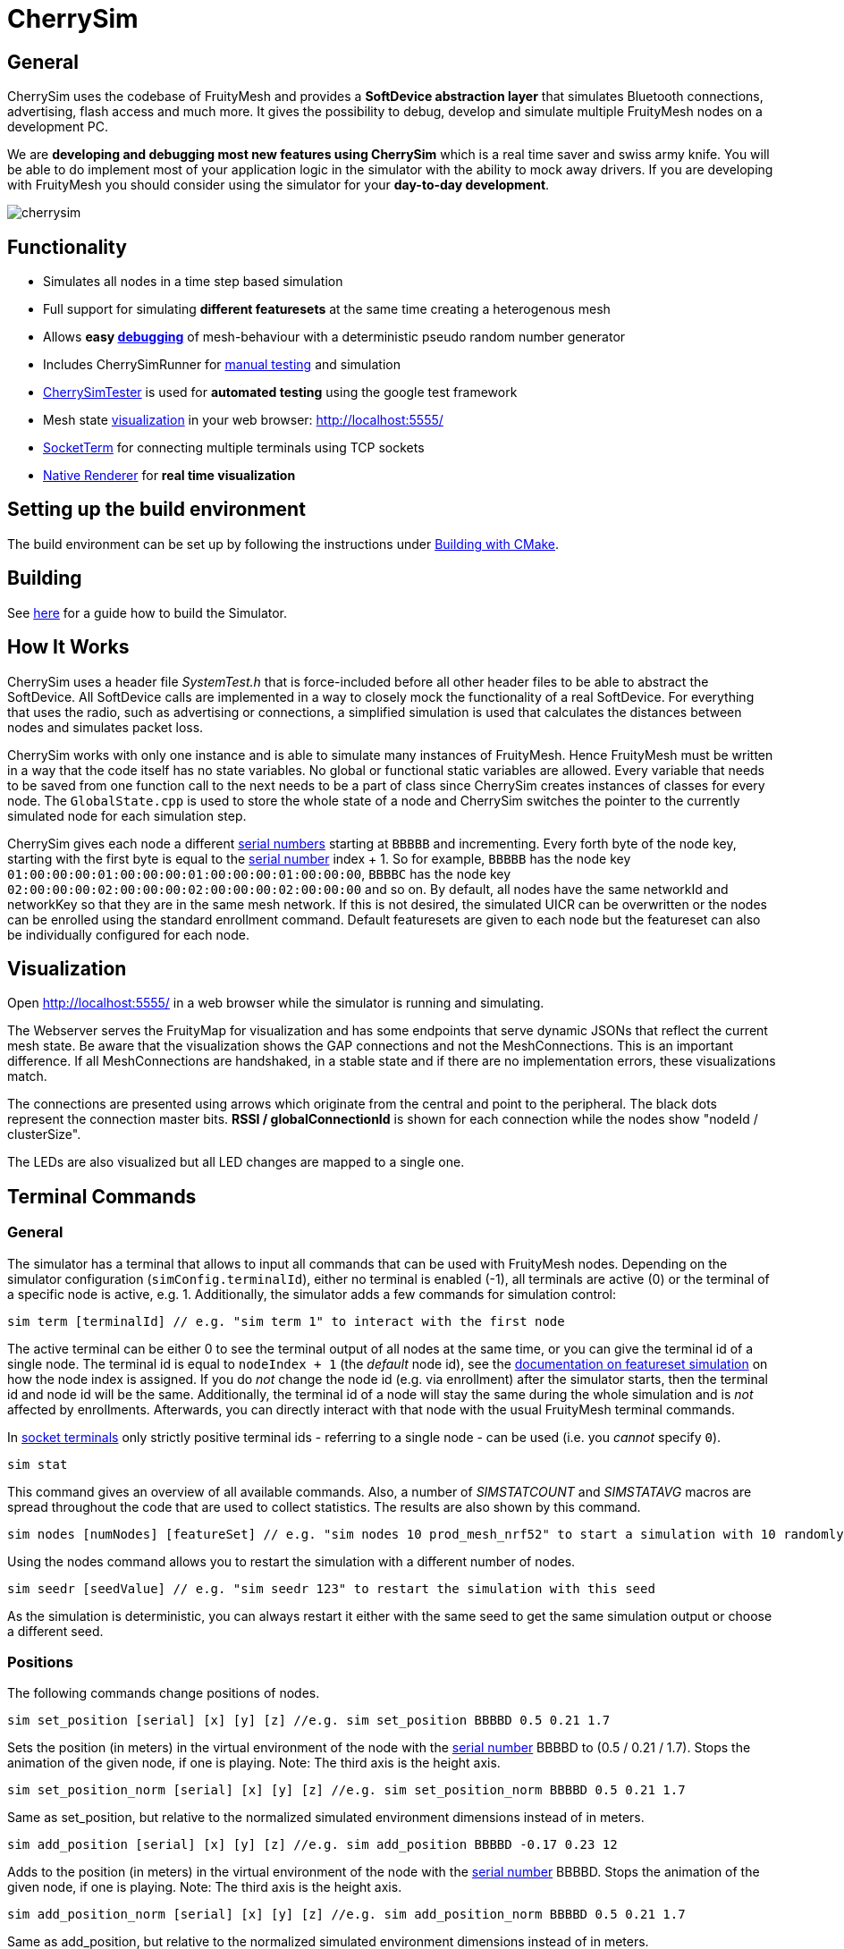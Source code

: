 ifndef::imagesdir[:imagesdir: ../assets/images]
= CherrySim

== General
CherrySim uses the codebase of FruityMesh and provides a *SoftDevice abstraction layer* that simulates Bluetooth connections, advertising, flash access and much more. It gives the possibility to debug, develop and simulate multiple FruityMesh nodes on a development PC.

We are *developing and debugging most new features using CherrySim* which is a real time saver and swiss army knife. You will be able to do implement most of your application logic in the simulator with the ability to mock away drivers. If you are developing with FruityMesh you should consider using the simulator for your *day-to-day development*.

image:cherrysim.png[cherrysim]

== Functionality
* Simulates all nodes in a time step based simulation
* Full support for simulating *different featuresets* at the same time creating a heterogenous mesh
* Allows *easy xref:#Debugging[debugging]* of mesh-behaviour with a deterministic pseudo random number generator
* Includes CherrySimRunner for xref:#Terminal[manual testing] and simulation
* xref:#CherrySimTester[CherrySimTester] is used for *automated testing* using the google test framework
* Mesh state xref:#Visualization[visualization] in your web browser: http://localhost:5555/
* xref:#SocketTerm[SocketTerm] for connecting multiple terminals using TCP sockets
* xref:NativeCherrySimRenderer.adoc[Native Renderer] for *real time visualization*

== Setting up the build environment
The build environment can be set up by following the instructions under xref:BuildingWithCMake.adoc#BuildingSimulator[Building with CMake].

== Building
See xref:BuildingWithCMake.adoc#BuildingSimulator[here] for a guide how to build the Simulator.

== How It Works
CherrySim uses a header file _SystemTest.h_ that is force-included before all other header files to be able to abstract the SoftDevice. All SoftDevice calls are implemented in a way to closely mock the functionality of a real SoftDevice. For everything that uses the radio, such as advertising or connections, a simplified simulation is used that calculates the distances between nodes and simulates packet loss.

CherrySim works with only one instance and is able to simulate many instances of FruityMesh. Hence FruityMesh must be written in a way that the code itself has no state variables. No global or functional static variables are allowed. Every variable that needs to be saved from one function call to the next needs to be a part of class since CherrySim creates instances of classes for every node. The `GlobalState.cpp` is used to store the whole state of a node and CherrySim switches the pointer to the currently simulated node for each simulation step.

CherrySim gives each node a different xref:Specification.adoc#SerialNumbers[serial numbers] starting at `BBBBB` and incrementing. Every forth byte of the node key, starting with the first byte is equal to the xref:Specification.adoc#SerialNumbers[serial number] index + 1. So for example, `BBBBB` has the node key `01:00:00:00:01:00:00:00:01:00:00:00:01:00:00:00`, `BBBBC` has the node key `02:00:00:00:02:00:00:00:02:00:00:00:02:00:00:00` and so on. By default, all nodes have the same networkId and networkKey so that they are in the same mesh network. If this is not desired, the simulated UICR can be overwritten or the nodes can be enrolled using the standard enrollment command. Default featuresets are given to each node but the featureset can also be individually configured for each node.

[#Visualization]
== Visualization
Open http://localhost:5555/ in a web browser while the simulator is running and simulating.

The Webserver serves the FruityMap for visualization and has some endpoints that serve dynamic JSONs that reflect the current mesh state. Be aware that the visualization shows the GAP connections and not the MeshConnections. This is an important difference. If all MeshConnections are handshaked, in a stable state and if there are no implementation errors, these visualizations match.

The connections are presented using arrows which originate from the central and point to the peripheral. The black dots represent the connection master bits. *RSSI / globalConnectionId* is shown for each connection while the nodes show "nodeId / clusterSize".

The LEDs are also visualized but all LED changes are mapped to a single one.

[#Terminal]
== Terminal Commands
=== General
The simulator has a terminal that allows to input all commands that can be used with FruityMesh nodes. Depending on the simulator configuration (`simConfig.terminalId`), either no terminal is enabled (-1), all terminals are active (0) or the terminal of a specific node is active, e.g. 1. Additionally, the simulator adds a few commands for simulation control:

[source,c++]
----
sim term [terminalId] // e.g. "sim term 1" to interact with the first node
----
The active terminal can be either 0 to see the terminal output of all nodes at the same time, or you can give the terminal id of a single node. The terminal id is equal to `nodeIndex + 1` (the _default_ node id), see the xref:#FeaturesetSimulation[documentation on featureset simulation] on how the node index is assigned. If you do _not_ change the node id (e.g. via enrollment) after the simulator starts, then the terminal id and node id will be the same. Additionally, the terminal id of a node will stay the same during the whole simulation and is _not_ affected by enrollments. Afterwards, you can directly interact with that node with the usual FruityMesh terminal commands.

In xref:#SocketTerm[socket terminals] only strictly positive terminal ids - referring to a single node - can be used (i.e. you _cannot_ specify `0`).

[source,c++]
----
sim stat
----
This command gives an overview of all available commands. Also, a number of _SIMSTATCOUNT_ and _SIMSTATAVG_ macros are spread throughout the code that are used to collect statistics. The results are also shown by this command.

[source,c++]
----
sim nodes [numNodes] [featureSet] // e.g. "sim nodes 10 prod_mesh_nrf52" to start a simulation with 10 randomly placed nodes with the prod_mesh_nrf52 feature set.
----
Using the nodes command allows you to restart the simulation with a different number of nodes.

[source,c++]
----
sim seedr [seedValue] // e.g. "sim seedr 123" to restart the simulation with this seed
----
As the simulation is deterministic, you can always restart it either with the same seed to get the same simulation output or choose a different seed.

=== Positions
The following commands change positions of nodes.

[source,c++]
----
sim set_position [serial] [x] [y] [z] //e.g. sim set_position BBBBD 0.5 0.21 1.7
----
Sets the position (in meters) in the virtual environment of the node with the xref:Specification.adoc#SerialNumbers[serial number] BBBBD to (0.5 / 0.21 / 1.7). Stops the animation of the given node, if one is playing. Note: The third axis is the height axis.

[source,c++]
----
sim set_position_norm [serial] [x] [y] [z] //e.g. sim set_position_norm BBBBD 0.5 0.21 1.7
----
Same as set_position, but relative to the normalized simulated environment dimensions instead of in meters.

[source,c++]
----
sim add_position [serial] [x] [y] [z] //e.g. sim add_position BBBBD -0.17 0.23 12
----
Adds to the position (in meters) in the virtual environment of the node with the xref:Specification.adoc#SerialNumbers[serial number] BBBBD. Stops the animation of the given node, if one is playing. Note: The third axis is the height axis.

[source,c++]
----
sim add_position_norm [serial] [x] [y] [z] //e.g. sim add_position_norm BBBBD 0.5 0.21 1.7
----
Same as add_position, but relative to the normalized simulated environment dimensions instead of in meters.

=== Animations
The following commands can be used to play movement animations on nodes so that they move along a specified path.

[source,c++]
----
sim animation create [name] //e.g. sim animation create my_animation
----
Create a new, empty animation.

[source,c++]
----
sim animation remove [name] //e.g. sim animation remove my_animation
----
Removes an animation by name.

[source,c++]
----
sim animation exists [name] //e.g. sim animation exists my_animation
----
Checks if an animation with name exists. The command is answered with the following JSON:
[source,java]
----
{
    "type":"animation_exists",
    "name":"name_of_animation",
    "exists":true
}
----
Where name is the name of this animation given by the command.

[source,c++]
----
sim animation set_default_type [name] [type] //e.g. sim animation set_default_type my_animation 2
----
Sets the default interpolation type of an animation. If a key point does not specify a type, is has the default type of the animation. The type can be:
[source,c++]
----
	LERP = 0,    //Linear interpolation
	COSINE = 1,  //Linear interpolation with slow start and end
	BOOLEAN = 2, //Stays at the start location for 50% of the time, then teleports to the end location and stays there.
----

[source,c++]
----
sim animation add_keypoint [x] [y] [z] [durationSec] {type} //e.g. sim animation add_keypoint 1 2 3 10 0
----
Adds a new keypoint to an animation with x/y/z in relative coordinate space. The keypoint is reached after the previous keypoint after durationSec seconds. The type is optional. If none is given, the type set by set_default_type is used.

[source,c++]
----
sim animation set_looped [name] [1/0] //e.g. sim animation set_looped 1
----
Set the animation to be looped or not looped.

[source,c++]
----
sim animation is_running [serial] //e.g. sim animation is_running BBCBC
----
Checks if a node has an animation that is currently playing. The command is answered by the following JSON:
[source,java]
----
{
    "type":"animation_is_running",
    "serial":"BBCBC",
    "code":1
}
----
Where code is 1 if it has an animation playing and 0 if it doesn't.

[source,c++]
----
sim animation get_name [serial] //e.g. sim animation get_name BBCBC
----
Gets the name of the animation that is currently playing on a node. The command is answered by the following JSON:
[source,java]
----
{
    "type":"animation_get_name",
    "serial":"BBCBC",
    "name":"my_animation"
}
----
Where name is the name of the animation that is currently playing or the string "NULL" if none is playing.

[source,c++]
----
sim animation start [serial] [name] //e.g. sim animation start BBCBC my_animation
----
Starts an animation with the name "name" of the node with the given xref:Specification.adoc#SerialNumbers[serial number].

NOTE: Once an animation has been started on a node, changing the animation with any command has no effect on the animation currently playing on the node. Changes to an animation only have an effect on future animation start commands.

[source,c++]
----
sim animation stop [serial] //e.g. sim animation stop BBCBC
----
Stops an animation on the node with the given xref:Specification.adoc#SerialNumbers[serial number].

[source,c++]
----
sim animation load_path [path] //e.g. sim animation load_path /path/to/anim.json
----
Loads animations from a JSON file. See "cherrysim/test/res/MoveAnimation.json" for an example.

NOTE: The path is always relative to the normalized path, which is the "cherrySim" directory in the repository. This means that played animations must be part of the FruityMesh repository. This is mandatory as else the replay function will not work properly.

Using commands such as *nodes 20*, *width 40*, *height 50* allows to modify the simulation scenario. Scenarios can also be imported as JSON files by first giving the paths (*site site1.json*, *devices dev1.json*) and then enabling JSON import (*json 1*). Each simulation is always run deterministically with a preset seed. This seed can be modified using e.g. *seed 123*, which will result in a new simulation.

[#Debugging]
== Debugging
CherrySim is great for debugging issues that only arise with multiple nodes. As you are able to add nodes with different featuresets, you can easily simulate this network and debug the node interaction.

=== Reproducible Simulation
All parts of CherrySim use a pseudo random number generator that is initialized with a user-given seed. This means that the simulation will always produce the exact same results on each run. This is great for debugging a complex problem as the simulation can be restarted multiple times. To get a different behaviour, the simulation can be restarted with a different seed.

=== Replay
Due to the reproducible, deterministic nature of CherrySim, it is possible to replay a log file of a previous CherrySim execution if that run was configured with `simConfig.logReplayCommands = true`. If you want to do this, all you have to do is set `simConfig.replayPath` to a path of a log file. In practice you probably want to use this feature in CherrySimRunner. A designated line was created to help you with this, look for the String "@ReplayFeature@" inside `CherrySimRunner.cpp` for more information. If you copy the log file to the root of the repository with the name `cherry-sim.log`, you can simply uncomment the line.

CherrySim will load the previous simulator configuration from your log file. If it was a recording of e.g. a live session with a gateway, you might want to set `playDelay` to 0 and `realTime` to false. This will make the simulation run as fast as possible. You can find the configuration at the beginning of the log file.

Make sure to modify the configuration in the replay log file and not in the code as the default configuration in the code will be overwritten with the configuration of the replay log file to reproduce the exact same conditions that were used when the replay log file was generated.

=== Fast Lane
We have included a fastLane option that allows you to speed up the simulation until a certain time is reached. This is very useful when debugging a replay log and when there is an error that only occurs after an extended time of simulating. It is available as part of the `SimConfiguration` and you can set it to a value in milliseconds. The simulator will completely disable the terminal output and will only render a new Native Renderer frame from time to time. Then, after the given time was reached, the terminal will be enabled and the Native Renderer will resume drawing all frames.

=== Globally Available Variables
There are a number of global variables that are helpful for inspecting the state of the simulation:

*simGlobalStatePtr* always references the GlobalState of the current node that is simulated. Only one node is simulated at a time and the GlobalState object contains the full state of a FruityMesh node.

*cherrySimInstance* points to the simulator and can be used to access all other information

*cherrySimInstance->currentNode* can be used to see the complete state of the current node including SoftDevice and FruityMesh state.

*cherrySimInstance->currentNode->currentEvent* points to the event that is being processed. This can contain additional information under _additionalInfo_ such as the globalPacketId for all write events.

*cherrySimInstance->nodes* provides access to all nodes in the simulation.

*simFicrPtr*, *simUicrPtr*, *simGpioPtr*, *simFlashPtr* point to the simulated hardware peripherals of the currently simulated node.

=== Debugging With Conditional Breakpoints
If some event, connection or packet is causing trouble it might be useful to break the simulator once the event/connection/packet is created. To do this, a globally unique Id is assigned to each of these. Using a conditional breakpoints for debugging this can be very useful. Because of the PSRNG, the same situation can be reproduced as often as desired and logs and more can added or modified (as long as the meshing behaviour is not changed). Conditional Breakpoints can be used for:

* *globalEventIdCounter*: A different ID is given to each event so that breakpoints can be set for specific events.
* *globalConnHandleCounter*: Each connection is given a globally unique id so they can be tracked easily (After a long simulation, these will wrap and a warning will be printed)
* *globalPacketIdCounter*: Each packet is assigned a global ID so that the creation of the packet can be debugged. This is usefuly as packet creation and processing of the packet happen asynchronously and are not directly linked. Check the _additionalInfo_ of the _currentEvent_ during debugging and break in the _sd_ble_gattc_write_ when this is assigned.

To break in the debugger before some error happens, use:

[source,c++]
----
static int counter = 0;
counter++;
----
Then check the value of the counter in the debugger, set a conditional breakpoint some lines before the error happened and compare the counter value against the count from the previous run.

[#SocketTerm]
== SocketTerm
CherrySim by default supports stdio for input and output and you are able to chose a terminal and start entering commands right within the console. This is however quite limited and you are not able to easily connect to multiple terminals at the same time. Therefore, we have implemented `SocketTerm` which allows you to connect to the simulator by using a TCP socket e.g. by using a telnet client or other software such as a gateway.

image:cherrysim_socketterm.png[CherrySim SocketTerm]

By default, CherrySim listens on port `5556`. To open a connection, e.g. use `telnet localhost 5556`. This is very flexible as it also allows you to connect a custom gateway to the simulation or multiple gateways at the same time as CherrySim is also able to simulate multiple networks at the same time. It is a good idea to start CherrySim with the commandline argument `disableStdio`, e.g. `cherrysim_runner.exe disableStdio` as this will considerably improve the performance.

After the session was opened, you will be informed with a message of type `sim_socket_connect` that you are now connected. The first thing you have to do is to select a terminal by using `sim term [terminalId]` to connect to the terminal of a node. The terminal id of a node is equal to `nodeIndex + 1` (the _default_ node id), see the xref:#FeaturesetSimulation[documentation on featureset simulation] on how the node index is assigned. If you do _not_ change the node id (e.g. via enrollment) after the simulator starts, then the terminal id and node id will be the same. Additionally, the terminal id of a node will stay the same during the whole simulation and is _not_ affected by enrollments.

A response of type `sim_term_changed` will inform you if the simulator was able to switch to the terminal or if it e.g. does not exist. Depending on the featureset, the node will have its terminal configured to JSON or PROMPT mode. Be aware that you will not get any echo-back of what you are typing as the SocketTerm is intended for process to process communication. Your telnet client (e.g. Putty) will however have an option to toggle local echo if necessary.

You are now connected to the terminal of the specified node and you are free to open more clients to interact with other nodes at the same time. Only a single client can be connected to the terminal of a single node.

[#CherrySimTester]
== CherrySimTester
CherrySimTester is used to write automated tests against the mesh. Typically a test will first set up a mesh network with a few nodes, possibly with different featuresets. Afterwards, it might wait until they are clustered and then send some terminal commands. Next, the simulation might wait for some message to be received so that the test is considered passing. Have a look at the available tests under `<fruitymesh>/cherrysim/test` to get a better understanding.

== SimulateUntilRegexMessageReceived

Prior to the implementation of SimulateUntilRegexMessageReceived we had to simulate for exact message hits. However, this was not always practical. For example, if the battery measurement is queried it is not helpful to only accept a specific battery measurement, instead it is important to write a google unit test that makes sure that any battery measurement is returned. This was made possible with the addition of RegexMessages.

Two very nice online resources to test if a given regex matches with a message are the following: https://regex101.com/ and https://regexr.com/

Noteworthy: Both "{" and "}" (occurring in JSONs) have to be escaped because they are special regex chars. The regex escape character itself has to be escaped as it is placed in a C-String-Literal, thus a "{" becomes "\\{".

== StepCallbacks

Some of the simulate functions also have a "stepCallback" parameter. This is a `std::function` which, if provided, is called before each simulation step. This is for example used to constantly fill the queues in tests.

== Jittering
Multiple nodes in the mesh only guarantee that the passed time is the same for all of them on average (plus a small bias). To make sure that we are able to handle such behaviour, "jittering" was implemented into the simulator. Jittering can be enabled by setting `simulateJittering` to true inside the configuration. Once it is enabled, there is on average a 50% chance that a simulated node is not simulated in one simulation step. In addition to this, nodes that have been simulated more rarely than others have a higher probability to be executed, and vice versa. This generates more randomness and closeness to the real world behaviour.

== Mersenne Twister
A custom Random Number Generator (RNG) is used in the simulator. Originally the implementation of it comes from the "BrotBoxEngine", see: https://github.com/Brotcrunsher/BrotBoxEngine/blob/master/BrotBoxEngine/BBE/MersenneTwister.h .

The use of a RNG is very important in the simulator. It must have two properties:

. It must generate numbers that feel random, so that a lot of different cases can be tested.
. It must reproduce the exact same values on all platforms, if the same seed is used.

The second point is unfortunately not guaranteed by the std::mt19937 and the std::distributions implementation. Although the same compiler always generates the same output, the same is not true for different compilers. In practice we noticed that MSVC generated different results compared to GCC when using the STL implementation.

== Stack Overflow Simulation
The simulator implements a simple stack overflow detection mechanism, found in the "StackWatcher". One can set the simulated "stack base" (which is the simulated start of the stack of a device) by creating the RAII type "StackBaseSetter". Most functions in the SystemTest.h then check if the current stack, minus the latest value in the StackBaseSetter is larger than some threshold. If it is, an exception is thrown.

NOTE: This is just a very rough estimation that is able to detect large stack traces, as long as any SystemTest.h function is called. It does not give any guarantees about real life, it just "sometimes" finds stack overflows that also would happen on real devices.

== Flash to file
The simulator is able to store the flash of all nodes into a file, making it easier to reuse a simulated mesh as all nodes are enrolled in the proper network and all other configurations are kept. To use this feature, set `storeFlashToFile` to any path you wish. If this attribute is not the empty string, the simulator stores the flash in this file. If the given file exists, the simulator loads the configuration on startup.

NOTE: This feature only stores the flash, not the RAM of the nodes. This means that if the simulator is shut down and booted up again with this file, all nodes only remember the configuration, not how they meshed up. Such a case is comparable with a complete power shortage of a mesh in the real world.

[#FeaturesetSimulation]
== Featureset simulation
The simulator supports simulating an arbitrary amount of different featuresets. To add a new featureset to the list of used featuresets, add it to the list inside `CherrySim::PrepareSimulatedFeatureSets()`.

NOTE: Order matters in this list! The amount of nodes for each featureset during one simulation is filled up from the top to the bottom, meaning if 1 sink, 2 mesh, and one asset node is simulated, the sink gets index 0, mesh nodes 1 and 2, and the asset 3. This is because the sink featureset comes first in the `CherrySim::PrepareSimulatedFeatureSets()`, next is prod_mesh_nrf52, and at the very end the asset featuresets.

One simulated featureset is a struct object that contains a set of function pointers. See `FeaturesetPointers`. All these function pointers should not be called directly, but via the macros that are used on real hardware instead.

== JSON validity check in simulator
The simulator makes sure that a printed JSON has a valid JSON format by parsing it once it is fully logged out. To see how this is done, check out `Logger::log_f`.

== JSON config
The simulator is able to store and load its configuration in JSON format. To see how this is done, have a look at `void to_json(nlohmann::json& j, const SimConfiguration& config);` and `void from_json(const nlohmann::json& j, SimConfiguration& config);`. These two functions are then used to load and store the configuration. In practice this is for example used in the CherrySimRunner to load the `MeshGwCommunicationConfig.json` which in turn is used to properly configure the simulator for our SystemTests. Have a look for `MeshGWCommunicationConfig.json` inside the `CherrySimRunner.cpp` to see how this is done.

CAUTION: It is very important to keep both the `to_json` and `from_json` functions up to date when something in the configuration changes. This has to be done manually as C++ does not support reflection.

== Simulator Commands
The simulator supports the use of special simulator commands. These commands all start with "sim ". They don't necessarily have a node as its execution target but are rather commands that have the simulator itself as target. Additionally, sim commands are treated differently as other messages as in they don't simulate the same restrictions for the length of the command. In fact a sim command can be arbitrarily long. Have a look at the `Terminal.cpp` and search for "sim " (with the space at the end and the quotation marks).

== Working Directory
If CherrySim has trouble loading some files (mostly with the integrated webserver) you can try to specify the working directory in an environment variable `CHERRYSIM_WORKDIR` without a trailing `/` like this: `/path/to/cherrysim`.

== Legal Disclaimer
Nordic allowed us in their forums to use their headers in our simulator as long as it
is used to simulate a Nordic Integrated Circuit.
See: https://devzone.nordicsemi.com/f/nordic-q-a/57615/legal-issue-using-nordic-sdk-code
